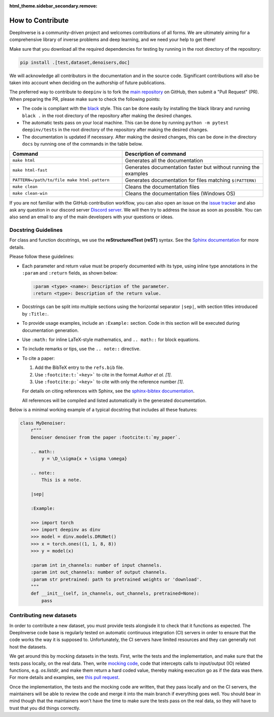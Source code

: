 :html_theme.sidebar_secondary.remove:

How to Contribute
=================


DeepInverse is a community-driven project and welcomes contributions of all forms.
We are ultimately aiming for a comprehensive library of inverse problems and deep learning,
and we need your help to get there!

Make sure that you download all the required dependencies for testing
by running in the root directory of the repository:

.. code-block:: bash

    pip install .[test,dataset,denoisers,doc]


We will acknowledge all contributors in the documentation and in the source code. Significant contributions
will also be taken into account when deciding on the authorship of future publications.

The preferred way to contribute to ``deepinv`` is to fork the `main
repository <https://github.com/deepinv/deepinv/>`_ on GitHub,
then submit a "Pull Request" (PR). When preparing the PR, please make sure to
check the following points:

- The code is compliant with the `black <https://github.com/psf/black>`_ style. This can be done easily
  by installing the black library and running ``black .`` in the root directory of the repository after
  making the desired changes.
- The automatic tests pass on your local machine. This can be done by running ``python -m pytest deepinv/tests``
  in the root directory of the repository after making the desired changes.
- The documentation is updated if necessary.
  After making the desired changes, this can be done in the directory
  ``docs`` by running one of the commands in the table below.

.. list-table::
   :widths: 40 50
   :header-rows: 1

   * - Command
     - Description of command
   * - ``make html``
     - Generates all the documentation
   * - ``make html-fast``
     - Generates documentation faster but without running the examples
   * - ``PATTERN=/path/to/file make html-pattern``
     - Generates documentation for files matching ``$(PATTERN)``
   * - ``make clean``
     - Cleans the documentation files
   * - ``make clean-win``
     - Cleans the documentation files (Windows OS)

If you are not familiar with the GitHub contribution workflow, you can also open an issue on the
`issue tracker <https://github.com/deepinv/deepinv/issues>`_ and also ask any question in our discord server
`Discord server <https://discord.gg/qBqY5jKw3p>`_. We will then try to address the issue as soon as possible.
You can also send an email to any of the main developers with your questions or ideas.

Docstring Guidelines
--------------------

For class and function docstrings, we use the **reStructuredText (reST)** syntax.  
See the `Sphinx documentation <https://www.sphinx-doc.org/en/master/usage/restructuredtext/index.html>`_ for more details.

Please follow these guidelines:

- Each parameter and return value must be properly documented with its type, using inline type annotations in the ``:param`` and ``:return`` fields, as shown below:

  .. code-block:: rest

      :param <type> <name>: Description of the parameter.
      :return <type>: Description of the return value.

- Docstrings can be split into multiple sections using the horizontal separator ``|sep|``, with section titles introduced by ``:Title:``.

- To provide usage examples, include an ``:Example:`` section. Code in this section will be executed during documentation generation.

- Use ``:math:`` for inline LaTeX-style mathematics, and ``.. math::`` for block equations.

- To include remarks or tips, use the ``.. note::`` directive.

- To cite a paper:

  1. Add the BibTeX entry to the ``refs.bib`` file.
  2. Use ``:footcite:t:`<key>``` to cite in the format *Author et al. [1]*.
  3. Use ``:footcite:p:`<key>``` to cite with only the reference number *[1]*.

  For details on citing references with Sphinx, see the `sphinx-bibtex documentation <https://sphinxcontrib-bibtex.readthedocs.io/en/latest/>`_.

  All references will be compiled and listed automatically in the generated documentation.

Below is a minimal working example of a typical docstring that includes all these features:



.. code-block:: python

    class MyDenoiser:
        r"""
        Denoiser denoiser from the paper :footcite:t:`my_paper`.

        .. math::
            y = \D_\sigma{x + \sigma \omega}

        .. note::
            This is a note.

        |sep|

        :Example:

        >>> import torch
        >>> import deepinv as dinv
        >>> model = dinv.models.DRUNet()
        >>> x = torch.ones((1, 1, 8, 8))
        >>> y = model(x)

        :param int in_channels: number of input channels.
        :param int out_channels: number of output channels.
        :param str pretrained: path to pretrained weights or 'download'.
        """
        def __init__(self, in_channels, out_channels, pretrained=None):
            pass


Contributing new datasets
--------------------------

In order to contribute a new dataset, you must provide tests alongisde it to check that it functions as expected. The DeepInverse code base is regularly tested on automatic continuous integration (CI) servers in order to ensure that the code works the way it is supposed to. Unfortunately, the CI servers have limited resources and they can generally not host the datasets.

We get around this by mocking datasets in the tests. First, write the tests and the implementation, and make sure that the tests pass locally, on the real data. Then, write `mocking code <https://en.wikipedia.org/wiki/Mock_object>`_, code that intercepts calls to input/output (IO) related functions, e.g. `os.listdir`, and make them return a hard coded value, thereby making execution go as if the data was there. For more details and examples, see `this pull request <https://github.com/deepinv/deepinv/pull/490>`_.

Once the implementation, the tests and the mocking code are written, that they pass locally and on the CI servers, the maintainers will be able to review the code and merge it into the main branch if everything goes well. You should bear in mind though that the maintainers won't have the time to make sure the tests pass on the real data, so they will have to trust that you did things correctly.
